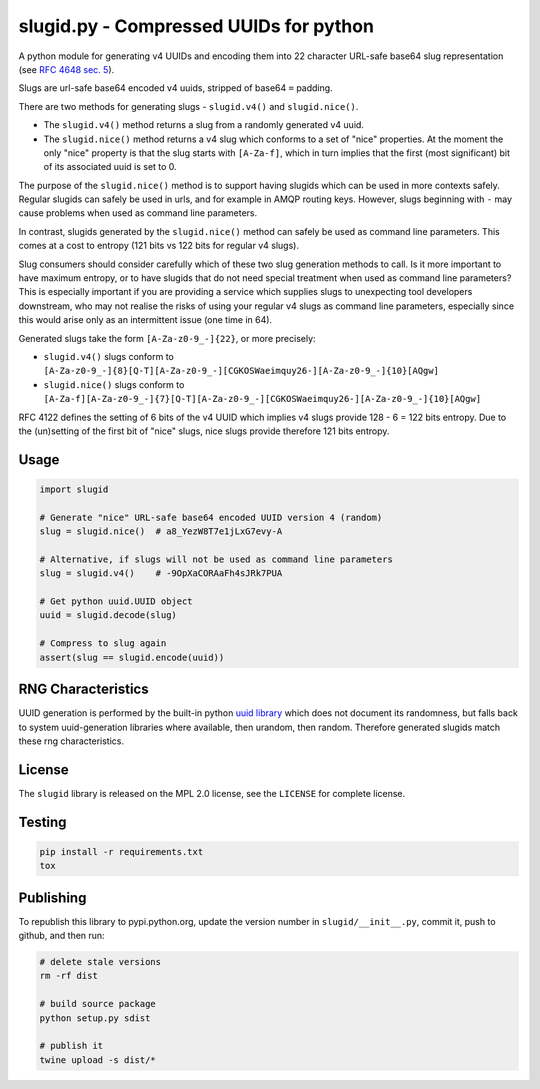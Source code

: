 slugid.py - Compressed UUIDs for python
=======================================

.. image:: https://tools.taskcluster.net/lib/assets/taskcluster-120.png

|Build Status| |Coverage Status| |License| |pypi Version| |Downloads|

A python module for generating v4 UUIDs and encoding them into 22 character
URL-safe base64 slug representation (see `RFC 4648 sec. 5`_).

Slugs are url-safe base64 encoded v4 uuids, stripped of base64 ``=`` padding.

There are two methods for generating slugs - ``slugid.v4()`` and
``slugid.nice()``.

- The ``slugid.v4()`` method returns a slug from a randomly generated v4 uuid.
- The ``slugid.nice()`` method returns a v4 slug which conforms to a set of
  "nice" properties. At the moment the only "nice" property is that the slug
  starts with ``[A-Za-f]``, which in turn implies that the first (most
  significant) bit of its associated uuid is set to 0.

The purpose of the ``slugid.nice()`` method is to support having slugids which
can be used in more contexts safely. Regular slugids can safely be used in
urls, and for example in AMQP routing keys. However, slugs beginning with ``-``
may cause problems when used as command line parameters.

In contrast, slugids generated by the ``slugid.nice()`` method can safely be
used as command line parameters. This comes at a cost to entropy (121 bits vs
122 bits for regular v4 slugs).

Slug consumers should consider carefully which of these two slug generation
methods to call. Is it more important to have maximum entropy, or to have
slugids that do not need special treatment when used as command line
parameters? This is especially important if you are providing a service which
supplies slugs to unexpecting tool developers downstream, who may not realise
the risks of using your regular v4 slugs as command line parameters, especially
since this would arise only as an intermittent issue (one time in 64).

Generated slugs take the form ``[A-Za-z0-9_-]{22}``, or more precisely:

- ``slugid.v4()`` slugs conform to
  ``[A-Za-z0-9_-]{8}[Q-T][A-Za-z0-9_-][CGKOSWaeimquy26-][A-Za-z0-9_-]{10}[AQgw]``

- ``slugid.nice()`` slugs conform to
  ``[A-Za-f][A-Za-z0-9_-]{7}[Q-T][A-Za-z0-9_-][CGKOSWaeimquy26-][A-Za-z0-9_-]{10}[AQgw]``

RFC 4122 defines the setting of 6 bits of the v4 UUID which implies v4 slugs
provide 128 - 6 = 122 bits entropy. Due to the (un)setting of the first bit
of "nice" slugs, nice slugs provide therefore 121 bits entropy.


Usage
-----

.. code-block:: python

    import slugid

    # Generate "nice" URL-safe base64 encoded UUID version 4 (random)
    slug = slugid.nice()  # a8_YezW8T7e1jLxG7evy-A

    # Alternative, if slugs will not be used as command line parameters
    slug = slugid.v4()    # -9OpXaCORAaFh4sJRk7PUA

    # Get python uuid.UUID object
    uuid = slugid.decode(slug)

    # Compress to slug again
    assert(slug == slugid.encode(uuid))


RNG Characteristics
-------------------
UUID generation is performed by the built-in python `uuid library`_ which does
not document its randomness, but falls back to system uuid-generation libraries
where available, then urandom, then random. Therefore generated slugids match
these rng characteristics.

License
-------
The ``slugid`` library is released on the MPL 2.0 license, see the ``LICENSE``
for complete license.

Testing
-------

.. code-block:: bash

    pip install -r requirements.txt
    tox

Publishing
----------
To republish this library to pypi.python.org, update the version number in
``slugid/__init__.py``, commit it, push to github, and then run:

.. code-block:: bash

    # delete stale versions
    rm -rf dist

    # build source package
    python setup.py sdist

    # publish it
    twine upload -s dist/*


.. _RFC 4648 sec. 5: http://tools.ietf.org/html/rfc4648#section-5
.. _uuid library: https://docs.python.org/2/library/uuid.html

.. |Build Status| image:: https://travis-ci.org/taskcluster/slugid.py.svg?branch=master
   :target: http://travis-ci.org/taskcluster/slugid.py
.. |Coverage Status| image:: https://coveralls.io/repos/taskcluster/slugid.py/badge.svg?branch=master&service=github
   :target: https://coveralls.io/github/taskcluster/slugid.py?branch=master
.. |License| image:: https://img.shields.io/badge/license-MPL%202.0-orange.svg
   :target: https://github.com/taskcluster/slugid.py/blob/master/LICENSE
.. |pypi Version| image:: https://img.shields.io/pypi/v/slugid.svg
   :target: https://pypi.python.org/pypi/slugid
.. |Downloads| image:: https://img.shields.io/pypi/dm/slugid.svg
   :target: https://pypi.python.org/pypi/slugid

